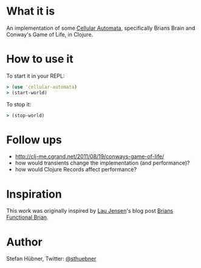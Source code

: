 * What it is

An implementation of some [[http://en.wikipedia.org/wiki/Cellular_automata][Cellular Automata]], specifically Brians
Brain and Conway's Game of Life, in Clojure.

* How to use it

To start it in your REPL:
#+BEGIN_SRC clojure
> (use 'cellular-automata)
> (start-world)
#+END_SRC

To stop it:
#+BEGIN_SRC clojure
> (stop-world)
#+END_SRC

* Follow ups

- http://clj-me.cgrand.net/2011/08/19/conways-game-of-life/
- how would transients change the implementation (and performance)?
- how would Clojure Records affect performance?

* Inspiration

This work was originally inspired by [[http://bestinclass.dk/][Lau Jensen]]'s blog post [[http://www.bestinclass.dk/index.clj/2009/10/brians-functional-brain.html][Brians Functional Brian]].

* Author

Stefan Hübner, Twitter: [[https://twitter.com/sthuebner][@sthuebner]]
